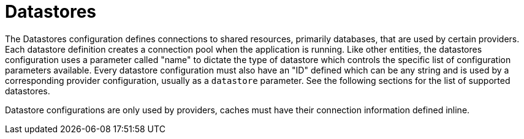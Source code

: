 = Datastores

The Datastores configuration defines connections to shared resources, primarily databases, that are used by certain providers.  Each datastore definition creates a connection pool when the application is running. Like other entities, the datastores configuration uses a parameter called "name" to dictate the type of datastore which controls the specific list of configuration parameters available. Every datastore configuration must also have an "ID" defined which can be any string and is used by a corresponding provider configuration, usually as a `datastore` parameter.  See the following sections for the list of supported datastores.

Datastore configurations are only used by providers, caches must have their connection information defined inline.
